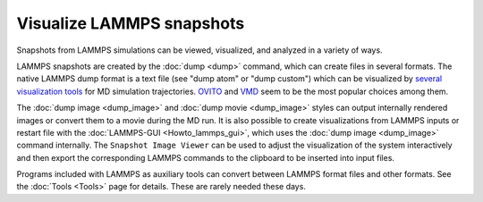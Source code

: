 Visualize LAMMPS snapshots
==========================

Snapshots from LAMMPS simulations can be viewed, visualized, and
analyzed in a variety of ways.

LAMMPS snapshots are created by the :doc:`dump <dump>` command, which
can create files in several formats. The native LAMMPS dump format is a
text file (see "dump atom" or "dump custom") which can be visualized by
`several visualization tools <https://www.lammps.org/viz.html>`_ for MD
simulation trajectories.  `OVITO <https://www.ovito.org>`_ and `VMD
<https://www.ks.uiuc.edu/Research/vmd>`_ seem to be the most popular
choices among them.

The :doc:`dump image <dump_image>` and :doc:`dump movie <dump_image>`
styles can output internally rendered images or convert them to a movie
during the MD run.  It is also possible to create visualizations from
LAMMPS inputs or restart file with the :doc:`LAMMPS-GUI
<Howto_lammps_gui>`, which uses the :doc:`dump image <dump_image>`
command internally.  The ``Snapshot Image Viewer`` can be used to
adjust the visualization of the system interactively and then export
the corresponding LAMMPS commands to the clipboard to be inserted
into input files.

Programs included with LAMMPS as auxiliary tools can convert
between LAMMPS format files and other formats.  See the :doc:`Tools
<Tools>` page for details.  These are rarely needed these days.
